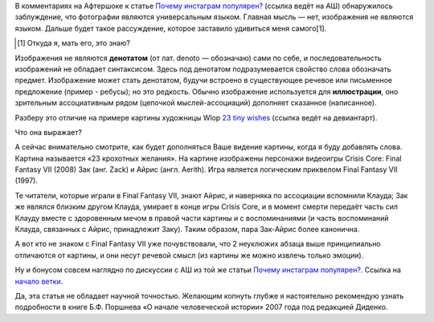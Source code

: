.. title: Фотографии не являются универсальным языком
.. slug: fotografii-ne-iavliaiutsia-universalnym-iazykom-nagliadno
.. date: 2021-01-02 19:26:33 UTC+05:00
.. tags: Дневник, Инстаграм, Общество, Антропогенез, Мифы
.. category: Дневник
.. link: 
.. description: 
.. type: text

В комментариях на Афтершоке к статье `Почему инстаграм популярен?`_ (ссылка ведёт на АШ) обнаружилось заблуждение, что фотографии являются универсальным языком. Главная мысль — нет, изображения не являются языком. Дальше будет такое рассуждение, которое заставило удивиться меня самого[1].

.. _`Почему инстаграм популярен?`: https://aftershock.news/?q=node/934706

.. [#] Откуда я, мать его, это знаю?

.. thumbnail:: /images/blog/fotografii-ne-iavliaiutsia-universalnym-iazykom-nagliadno/title_image.png

Изображения не являются **денотатом** (от лат. denoto — обозначаю) сами по себе, и последовательность изображений не обладает синтаксисом. Здесь под денотатом подразумевается свойство слова обозначать предмет. Изображение может стать денотатом, будучи встроено в существующее речевое или письменное предложение (пример - ребусы); но это редкость. Обычно изображение используется для **иллюстрации**, оно зрительным ассоциативным рядом (цепочкой мыслей-ассоциаций) дополняет сказанное (написанное).

Разберу это отличие на примере картины художницы Wlop `23 tiny wishes`_ (ссылка ведёт на девиантарт).

.. _`23 tiny wishes`: https://www.deviantart.com/wlop/art/23-tiny-wishes-717982390

.. thumbnail:: /images/blog/fotografii-ne-iavliaiutsia-universalnym-iazykom-nagliadno/dbvgura-058b5649-f7c2-4e18-8c1c-00da48d9b936.jpg

Что она выражает?

А сейчас внимательно смотрите, как будет дополняться Ваше видение картины, когда я буду добавлять слова. Картина называется «23 крохотных желания». На картине изображены персонажи видеоигры Crisis Core: Final Fantasy VII (2008) Зак (анг. Zack) и Айрис (англ. Aerith). Игра является логическим приквелом Final Fantasy VII (1997). 

Те читатели, которые играли в Final Fantasy VII, знают Айрис, и наверняка по ассоциации вспомнили Клауда; Зак же являлся близким другом Клауда, умирает в конце игры Crisis Core, и в момент смерти передаёт часть сил Клауду вместе с здоровенным мечом в правой части картины и с воспоминаниями (и часть воспоминаний Клауда, связанных с Айрис, принадлежит Заку). Таким образом, пара Зак-Айрис более канонична.

А вот кто не знаком с Final Fantasy VII уже почувствовали, что 2 неуклюжих абзаца выше принципиально отличаются от картины, и они несут речевой смысл (из картины же можно извлечь только эмоции).

Ну и бонусом совсем наглядно по дискуссии с АШ из той же статьи `Почему инстаграм популярен?`_. Ссылка на `начало ветки`_.

.. thumbnail:: /images/blog/fotografii-ne-iavliaiutsia-universalnym-iazykom-nagliadno/Screenshot_20210102_192806.png

.. _`начало ветки`: https://aftershock.news/?q=comment/9645249#comment-9645249

Да, эта статья не обладает научной точностью. Желающим копнуть глубже я настоятельно рекомендую узнать подробности в книге Б.Ф. Поршнева «О начале человеческой истории» 2007 года под редакцией Диденко.
